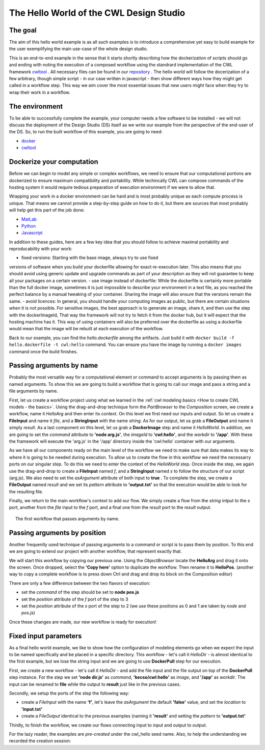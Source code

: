 The Hello World of the CWL Design Studio
========================================

The goal
________

The aim of this hello world example is as all
such examples is to introduce a comprehensive yet 
easy to build example for the user exemplifying the 
main use-case of the whole design studio.

This is an end-to-end example in the sense that it starts
shortly describing how the dockerization of scripts should go 
and ending with noting the execution of a composed workflow 
using the standrard implementation of the CWL framework 
`cwltool <https://github.com/common-workflow-language/cwltool>`_ 
. All necessary files can be found in our
`repository <https://github.com/webgme/webgme-cwl/tree/master/tutorials/hello>`_ 
. The hello world will follow the docerization of a few arbitrary, though 
simple script - in our case written in javascript - then show different ways 
how they might get called in a workflow step. This way we aim cover the 
most essential issues that new users might face when they try to wrap their 
work in a workflow.

The environment
_______________ 

To be able to successfully complete the example, your computer needs a few 
software to be installed - we will not discuss the deployment of the Design 
Studio (DS) itself as we write our example from the perspective of the end-user 
of the DS. So, to run the built workflow of this example, you are going to need:

- `docker <https://www.docker.com/>`_
- `cwltool <https://github.com/common-workflow-language/cwltool#install>`_

Dockerize your computation 
___________________________ 

Before we can begin to model any simple or complex workflows, we need to ensure 
that our computational portions are dockerized to ensure maximum compatibility 
and portability. While techincally CWL can compose commands of the hosting system 
it would require tedious preparation of execution environment if we were to 
allow that.

Wrapping your work in a docker environment can be hard and is most probably unique 
as each compute process is unique. That means we cannot provide a step-by-step 
guide on how to do it, but there are sources that most probably will help get 
this part of the job done:

- `MatLab <https://www.mathworks.com/help/compiler/package-matlab-standalone-applications-into-docker-images.html>`_
- `Python <https://www.docker.com/blog/containerized-python-development-part-1/>`_
- `Javascript <https://docs.docker.com/get-started/02_our_app/>`_

In addition to these guides, here are a few key idea that you should 
follow to achieve maximal portability and reproducability with your work:

- fixed versions: Starting with the base image, always try to use fixed 
versions of software when you build your dockerfile allowing for exact 
re-execution later. This also means that you should avoid using generic 
update and upgrade commands as part of your description as they will 
not guarantee to keep all your packages on a certain version.
- use image instead of dockerfile: While the dockerfile is certainly 
more portable than the full docker image, sometimes it is just impossible 
to describe your environment in a text file, as you reached the 
perfect balance by a manual tweaking of your container. Sharing the 
image will also ensure that the versions remain the same.
- avoid licences: In general, you should handle your computing 
images as public, but there are certain situations when it is not possible. 
For sensitive images, the best approach is to generate an image, share 
it, and then use the step with the dockerImageId, That way the framework 
will not try to fetch it from the docker hub, but it will expect that 
the hosting machine has it. This way of using containers will also be 
preferred over the dockerfile as using a dockerfile would mean that 
the image will be rebuilt at each execution of the workflow.

Back to our example, you can find the *hello.dockerfile* among the 
artifacts. Just build it with ``docker build -f hello.dockerfile -t cwl:hello`` 
command. You can ensure you have the image by running a ``docker images`` 
command once the build finishes.

Passing arguments by name
_________________________ 

Probably the most versatile way for a computational element or command 
to accept arguments is by passing them as named arguments. To show this we 
are going to build a workflow that is going to call our image and pass a 
string and a file arguments by name.

First, let us create a workflow project using what we learned in the 
:ref:`cwl modeling basics <How to create CWL models - the basics>`. 
Using the drag-and-drop technique form the *PartBrowser* to the 
*Composition* screen, we create a workflow, name it *HelloArg* and then 
enter its context. On this level we first need our inputs and output. So 
let us create a **FileInput** and name it *file*, and a **StringInput** with the 
name *string*. As for our output, let us grab a **FileOutput** and name 
it simply *result*. As a last component on this level, let us grab a 
**DockerImage** step and name it *HelloWorld*. In addition, we are going to 
set the *command* attribute to **'node arg.js'**, the *imageId* to 
**'cwl:hello'**, and the *workdir* to **'/app'**. With these the framework 
will execute the 'arg.js' in the '/app' directory inside the 'cwl:hello'
container with our arguments.

As we have all our components ready on the main level of the workflow 
we need to make sure that data makes its way to where it is going to be 
needed during execution. To allow us to create the flow in this workflow 
we need the necessarry ports on our singular step. To do this we need to 
enter the context of the *HelloWorld* step. Once inside the step, we again
use the drag-and-drop to create a **FileInput** named *f*, and a 
**StringInput** named *s* to follow the structure of our script (arg.js). We 
also need to set the *asArgument* attribute of both input to **true** . To 
complete the step, we create a **FileOutput** named *result* and we set 
its *pattern* attribute to **'output.txt'** so that the execution would 
be able to look for the resulting file.

Finally, we return to the main workflow's context to add our flow. We simply
create a flow from the *string* intput to the *s* port, another from the 
*file* input to the *f* port, and a final one from the *result* port 
to the *result* output.

.. figure:: cwl_hello_arg.png
   :align: center
   :figwidth: 95%
   
   The first workflow that passes arguments by name.

Passing arguments by position
_____________________________ 

Another frequently used technique of passing arguments to 
a command or script is to pass them by position. To this end 
we are going to extend our project with another workflow, 
that represent exactly that.

We will start this workflow by copying our previous one. Using 
the *ObjectBrowser* locate the **HelloArg** and drag it onto the 
screen. Once dropped, select the **'Copy here'** option to duplicate 
the workflow. Then rename it to **HelloPos**. (another way to copy 
a complete workflow is to press down Ctrl and drag and drop its 
block on the Composition editor)

There are only a few difference between the two flavors of execution:

- set the *command* of the step should be set to **node pos.js**
- set the *position* attribute of the *f* port of the step to 3
- set the *position* attribute of the *s* port of the step to 2 
  (we use these positions as 0 and 1 are taken by *node* and *pos.js*)

Once these changes are made, our new workflow is ready for execution!

Fixed input parameters
______________________ 

As a final hello world example, we like to show how the configuration 
of modeling elements go when we expect the input to be named specifically 
and be placed in a specific directory. This workflow - let's call it 
*HelloDir* - is almost identical to the first example, but we lose the 
string input and we are going to use **DockerPull** step for our execution.

First, we create a new workflow - let's call it *HelloDir* - and add the 
file input and the file output on top of the **DockerPull** step instance. 
For the step we set **'node dir.js'** as *command*, **'kecso/cwl:hello'** 
as *image*, and **'/app'** as *workdir*. The input can be renamed to 
**file** while the output to **result** just like in the previous cases. 

Secondly, we setup the ports of the step the following way:

- create a *FileInput* with the name **'f'**, let's leave the 
  *asArgument* the default **'false'** value, and set the *location* to 
  **'input.txt'**
- create a *FileOutput* identical to the previous examples (naming it 
  **'result'** and setting the *pattern* to **'output.txt'** 

Thirdly, to finish the workflow, we create our flows connecting input 
to input and output to output.

For the lazy reader, the examples are *pre-created* under the cwl_hello 
seed name. Also, to help the understanding we recorded the creation session:

.. raw:: html

    <div style="position: relative; padding-bottom: 56.25%; height: 0; overflow: hidden; max-width: 100%; height: auto;">
        <iframe width="560" height="315" src="https://www.youtube.com/embed/YKi_256Vy_0" title="YouTube video player" frameborder="0" allow="accelerometer; autoplay; clipboard-write; encrypted-media; gyroscope; picture-in-picture; web-share" allowfullscreen></iframe>
    </div>




